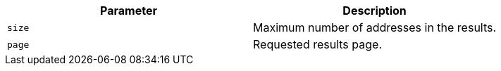 |===
|Parameter|Description

|`+size+`
|Maximum number of addresses in the results.

|`+page+`
|Requested results page.

|===